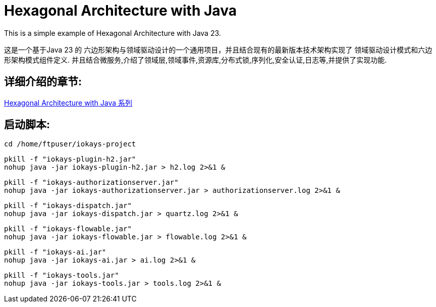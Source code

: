 # Hexagonal Architecture with Java

This is a simple example of Hexagonal Architecture with Java 23.

这是一个基于Java 23 的 六边形架构与领域驱动设计的一个通用项目，并且结合现有的最新版本技术架构实现了 领域驱动设计模式和六边形架构模式组件定义.
并且结合微服务,介绍了领域层,领域事件,资源库,分布式锁,序列化,安全认证,日志等,并提供了实现功能.

== 详细介绍的章节:

https://www.iokays.com/docs/hexagonal-architecture-with-java[Hexagonal Architecture with Java 系列]

== 启动脚本:

 cd /home/ftpuser/iokays-project

 pkill -f "iokays-plugin-h2.jar"
 nohup java -jar iokays-plugin-h2.jar > h2.log 2>&1 &

 pkill -f "iokays-authorizationserver.jar"
 nohup java -jar iokays-authorizationserver.jar > authorizationserver.log 2>&1 &

 pkill -f "iokays-dispatch.jar"
 nohup java -jar iokays-dispatch.jar > quartz.log 2>&1 &

 pkill -f "iokays-flowable.jar"
 nohup java -jar iokays-flowable.jar > flowable.log 2>&1 &

 pkill -f "iokays-ai.jar"
 nohup java -jar iokays-ai.jar > ai.log 2>&1 &

 pkill -f "iokays-tools.jar"
 nohup java -jar iokays-tools.jar > tools.log 2>&1 &
